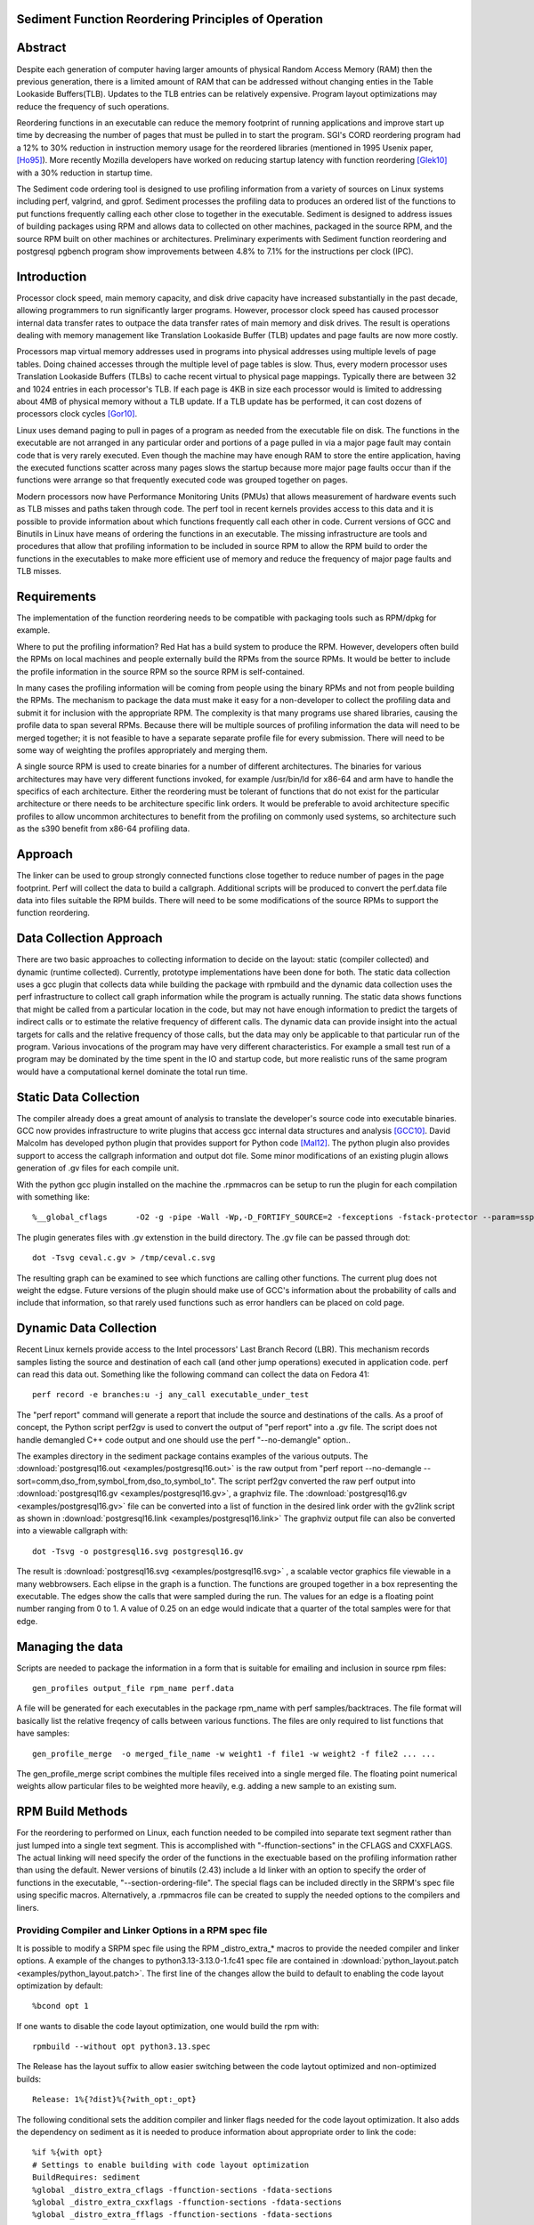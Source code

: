 Sediment Function Reordering Principles of Operation
====================================================

Abstract
========
Despite each generation of computer having larger amounts of
physical Random Access Memory (RAM) then the previous generation,
there is a limited amount of RAM that can be
addressed without changing enties in the Table Lookaside Buffers(TLB).
Updates to the TLB entries can be relatively expensive.
Program layout optimizations may reduce the frequency of such
operations.

Reordering functions in an executable can reduce the memory footprint of running
applications and improve start up time by decreasing the number of
pages that must be pulled in to start the program.
SGI's CORD reordering program had a 12% to 30% reduction in
instruction memory usage for the reordered libraries (mentioned in
1995 Usenix paper, [Ho95]_). More recently Mozilla developers have worked
on reducing startup latency with function reordering [Glek10]_ with a
30% reduction in startup time.

The Sediment code ordering tool is  designed to use profiling
information from a variety of sources on Linux systems including
perf, valgrind, and gprof.
Sediment processes the profiling data to produces an ordered list of
the functions to put functions frequently calling each other close to together
in the executable.
Sediment is designed to address issues of building packages using RPM
and allows data to collected on other machines, packaged in the source
RPM, and the source RPM built on other machines or architectures.
Preliminary experiments with Sediment function reordering and
postgresql pgbench program show
improvements between 4.8% to 7.1% for the instructions per clock (IPC). 



Introduction
============

Processor clock speed, main memory capacity, and disk drive capacity
have increased substantially in the past decade, allowing programmers
to run significantly larger programs.
However, processor clock speed has caused processor internal data
transfer rates to outpace the data transfer rates of main memory and
disk drives.
The result is operations dealing with memory management like
Translation Lookaside Buffer (TLB) updates and page faults are now
more costly.

Processors map virtual memory addresses used in programs into physical
addresses using multiple levels of page tables. Doing chained accesses
through the multiple level of page tables is slow.
Thus, every modern processor uses Translation Lookaside Buffers (TLBs)
to cache recent virtual to physical page mappings.
Typically there are between 32 and 1024
entries in each processor's TLB.
If each page is 4KB in size each processor would is limited to
addressing about 4MB of physical memory without a TLB update.
If a TLB update has be performed, it can cost dozens of processors clock cycles
[Gor10]_.

Linux uses demand paging to pull in pages of a program as needed from
the executable file on disk.
The functions in the executable are not arranged in any particular
order and portions of a page pulled in via a major page fault may
contain code that is very rarely executed.
Even though the machine may have enough RAM to store the entire
application, having the executed functions scatter
across many pages slows the startup because more major page faults
occur than if the functions were arrange so that frequently executed
code was grouped together on pages.

Modern processors now have Performance Monitoring Units (PMUs) that
allows measurement of hardware events such as TLB misses and paths
taken through code.
The perf tool in recent kernels provides access to this data and it 
is possible to provide information about which functions
frequently call each other in code.
Current versions of GCC and Binutils in Linux have means of ordering
the functions in an executable.
The missing infrastructure are tools and procedures that
allow that profiling information to be included in source RPM to allow
the RPM build to order the functions in the executables to make more
efficient use of memory and reduce the frequency of major page faults
and TLB misses.


Requirements
============

The implementation of the function reordering needs to be compatible
with packaging tools such as RPM/dpkg for example.

Where to put the profiling information? Red Hat has a build system to
produce the RPM.
However, developers often build the RPMs on local machines and people
externally build the RPMs from the source RPMs.
It would be better to include the profile information in the source
RPM so the source RPM is self-contained.

In many cases the profiling information will be coming from people
using the binary RPMs and not from people building the RPMs. The
mechanism to package the data must make it easy for a non-developer to
collect the profiling data and submit it for inclusion with the
appropriate RPM. The complexity is that many programs use shared
libraries, causing the profile data to span several RPMs. Because
there will be multiple sources of profiling information the data will
need to be merged together; it is not feasible to have a separate
separate profile file for every submission. There will need to be some
way of weighting the profiles appropriately and merging them.

A single source RPM is used to create binaries for a number of
different architectures. The binaries for various architectures may
have very different functions invoked, for example /usr/bin/ld for
x86-64 and arm have to handle the specifics of each
architecture. Either the reordering must be tolerant of functions that
do not exist for the particular architecture or there needs to be
architecture specific link orders. It would be preferable to avoid
architecture specific profiles to allow uncommon architectures to
benefit from the profiling on commonly used systems, so 
architecture such as the s390 benefit from x86-64
profiling data.

Approach
========

The linker can be used to group strongly connected functions close together
to reduce number of pages in the page footprint. Perf will
collect the data to build a callgraph. Additional
scripts will be produced to convert the perf.data file data into files
suitable the RPM builds. There will need to be some modifications of
the source RPMs to support the function reordering.


Data Collection Approach
========================

There are two basic approaches to collecting information to decide on
the layout: static (compiler collected) and dynamic (runtime
collected). Currently, prototype implementations have been done for
both. The static data collection uses a gcc plugin that collects data
while building the package with rpmbuild and the dynamic data
collection uses the perf infrastructure to collect call graph
information while the program is actually running. The static data
shows functions that might be called from a particular location
in the code, but may not have enough information to predict the targets
of indirect calls or to estimate the relative frequency of different
calls. The dynamic data can provide insight into the actual
targets for calls and the relative frequency of those calls, but
the data may only be applicable to that particular run of the
program. Various invocations of the program may have very different
characteristics. For example a small test run of a program may be
dominated by the time spent in the IO and startup code,
but more realistic runs of
the same program would have a computational kernel dominate the total
run time.

Static Data Collection
======================

The compiler already does a great amount of analysis to translate the
developer's source code into executable binaries. GCC now provides
infrastructure to write plugins that access gcc internal data
structures and analysis [GCC10]_. David Malcolm has developed python
plugin that provides support for Python code [Mal12]_. The python
plugin also provides support to access the callgraph information and
output dot file. Some minor modifications of an existing plugin allows
generation of .gv files for each compile unit.

With the python gcc plugin installed on the machine the .rpmmacros can
be setup to run the plugin for each compilation with something like::

  %__global_cflags	-O2 -g -pipe -Wall -Wp,-D_FORTIFY_SOURCE=2 -fexceptions -fstack-protector --param=ssp-buffer-size=4 %{_hardened_cflags} -ffunction-sections -fplugin=python3 -fplugin-arg-python3-script=/usr/libexec/sediment/write-dot-callgraph.py``

The plugin generates files with .gv extenstion in the build
directory. The .gv file can be passed through dot::

  dot -Tsvg ceval.c.gv > /tmp/ceval.c.svg

The resulting graph can be examined to see which functions are calling
other functions. The current plug does not weight the edgse. Future
versions of the plugin should make use of GCC's information about the
probability of calls and include that information, so that rarely used
functions such as error handlers can be placed on cold page.


Dynamic Data Collection
=======================

Recent Linux kernels provide access to the Intel processors' Last
Branch Record (LBR). This mechanism records samples listing the source
and destination of each call (and other jump operations) executed in
application code. perf can read this data out. Something like the
following command can collect the data on Fedora 41::

  perf record -e branches:u -j any_call executable_under_test

The "perf report" command will generate a report that include the
source and destinations of the calls. As a proof of concept, the
Python script perf2gv is used to convert the output of "perf report"
into a .gv file. The script does not handle demangled C++ code output
and one should use the perf "--no-demangle" option..

The examples directory in the sediment package contains examples of
the various outputs.
The
:download:`postgresql16.out <examples/postgresql16.out>` is the raw output from
"perf report --no-demangle --sort=comm,dso_from,symbol_from,dso_to,symbol_to".
The script perf2gv converted the raw perf output into
:download:`postgresql16.gv <examples/postgresql16.gv>`, a graphviz file.
The
:download:`postgresql16.gv <examples/postgresql16.gv>` file can be converted
into a list of function in the desired link order with the gv2link
script as shown in
:download:`postgresql16.link <examples/postgresql16.link>`
The graphviz output file can also be converted into a viewable callgraph with::

  dot -Tsvg -o postgresql16.svg postgresql16.gv

The result is
:download:`postgresql16.svg <examples/postgresql16.svg>` ,
a scalable vector graphics file viewable in a many webbrowsers.
Each elipse in the graph is a function.
The functions are grouped together in a box representing the executable.
The edges show the calls that were sampled during the run.
The values for an edge is a floating point number ranging from 0 to 1.
A value of 0.25 on an edge would indicate that a quarter of the
total samples were for that edge.

Managing the data
=================

Scripts are needed to package the information in a form that is
suitable for emailing and inclusion in source rpm files::

  gen_profiles output_file rpm_name perf.data

A file will be generated for each executables in the package rpm_name
with perf samples/backtraces. The file format will basically list the
relative freqency of calls between various functions. The files are
only required to list functions that have samples::

  gen_profile_merge  -o merged_file_name -w weight1 -f file1 -w weight2 -f file2 ... ...

The gen_profile_merge script combines the multiple files received
into a single merged file. The floating point numerical weights allow
particular files to be weighted more heavily, e.g. adding a new sample
to an existing sum.


RPM Build Methods
=================

For the reordering to performed on Linux,
each function needed to be compiled into
separate text segment rather than just lumped into a single text
segment.
This is accomplished with "-ffunction-sections" in the CFLAGS
and CXXFLAGS.
The actual linking will need specify the order of the functions
in the exectuable based on the profiling information 
rather than using the default.
Newer versions of binutils (2.43) include a ld linker with an option
to specify the order of functions in the executable, "--section-ordering-file".
The special flags can be included directly in the SRPM's spec file using specific macros.
Alternatively, a .rpmmacros file can be created to supply the needed options to the compilers and liners.


Providing Compiler and Linker Options in a RPM spec file
--------------------------------------------------------

It is possible to modify a SRPM spec file using the RPM _distro_extra_*
macros to provide the needed compiler and linker options.
A example of the changes to python3.13-3.13.0-1.fc41 spec file are contained
in :download:`python_layout.patch <examples/python_layout.patch>`.
The first line of the changes allow the build to default to enabling the code layout optimization by default::

  %bcond opt 1

If one wants to disable the code layout optimization, one would build the rpm with::

  rpmbuild --without opt python3.13.spec

The Release has the layout suffix to allow easier switching between the code laytout optimized and non-optimized builds::

  Release: 1%{?dist}%{?with_opt:_opt}

The following conditional sets the addition compiler and linker flags needed for the code layout optimization.
It also adds the dependency on sediment as it is needed to produce information about appropriate
order to link the code::

  %if %{with opt}
  # Settings to enable building with code layout optimization
  BuildRequires: sediment
  %global _distro_extra_cflags -ffunction-sections -fdata-sections
  %global _distro_extra_cxxflags -ffunction-sections -fdata-sections
  %global _distro_extra_fflags -ffunction-sections -fdata-sections
  
  %global __global_link_order %{_builddir}/%{name}-%{version}-%{release}.order
  %global _distro_extra_ldflags -Wl,\"--section-ordering-file,%{__global_link_order}\"
  %endif

The RPM spec file needs to include the callgraph file which is stored as just another source file.
The call_graph define points to the file to allow sediment to produce the link order file.::

  # Call graph information
  SOURCE12: perf_pybenchmark.gv
  %global call_graph %{SOURCE12}

Finally, in the %prep section of the spec file there is the following coditional to
generate the link order file.
This needs be be done before the configuration is done as the linking
expects the __global_link_order file to exist.
If the file does not exist, the various steps of configuration will fail.::

  %if %{with opt}
  #Generate the code layout file before configuration done
  gv2link < %{call_graph} > %{__global_link_order}
  %endif


Using .rpmmacros File to Supply Need Options
--------------------------------------------

There is a "make_sediment_rpmmacros" command in sediment to produce appropriate macros that to store in the local .rpmmacros file.
The RPM macros will be modified using a .rpmmacro file with::

  %build_cflags -O2 -flto=auto -ffat-lto-objects -fexceptions -g -grecord-gcc-switches -pipe -Wall -Werror=format-security -Wp,-U_FORTIFY_SOURCE,-D_FORTIFY_SOURCE=3 -Wp,-D_GLIBCXX_ASSERTIONS -specs=/usr/lib/rpm/redhat/redhat-hardened-cc1 -fstack-protector-strong -specs=/usr/lib/rpm/redhat/redhat-annobin-cc1  -m64 -march=x86-64 -mtune=generic -fasynchronous-unwind-tables -fstack-clash-protection -fcf-protection -mtls-dialect=gnu2 -fno-omit-frame-pointer -mno-omit-leaf-frame-pointer %{?call_graph:%{?pgo:-ffunction-sections -fdata-sections}}
  %build_cxxflags -O2 -flto=auto -ffat-lto-objects -fexceptions -g -grecord-gcc-switches -pipe -Wall -Werror=format-security -Wp,-U_FORTIFY_SOURCE,-D_FORTIFY_SOURCE=3 -Wp,-D_GLIBCXX_ASSERTIONS -specs=/usr/lib/rpm/redhat/redhat-hardened-cc1 -fstack-protector-strong -specs=/usr/lib/rpm/redhat/redhat-annobin-cc1  -m64 -march=x86-64 -mtune=generic -fasynchronous-unwind-tables -fstack-clash-protection -fcf-protection -mtls-dialect=gnu2 -fno-omit-frame-pointer -mno-omit-leaf-frame-pointer %{?call_graph:%{?pgo:-ffunction-sections -fdata-sections}}
  %build_fflags -O2 -flto=auto -ffat-lto-objects -fexceptions -g -grecord-gcc-switches -pipe -Wall -Wp,-U_FORTIFY_SOURCE,-D_FORTIFY_SOURCE=3 -Wp,-D_GLIBCXX_ASSERTIONS -specs=/usr/lib/rpm/redhat/redhat-hardened-cc1 -fstack-protector-strong -specs=/usr/lib/rpm/redhat/redhat-annobin-cc1  -m64 -march=x86-64 -mtune=generic -fasynchronous-unwind-tables -fstack-clash-protection -fcf-protection -mtls-dialect=gnu2 -fno-omit-frame-pointer -mno-omit-leaf-frame-pointer -I/usr/lib64/gfortran/modules  %{?call_graph:%{?pgo:-ffunction-sections -fdata-sections}}
  %__global_link_order \"%{u2p:%{_builddir}}/%{name}-%{version}-%{release}.order\"
  %build_ldflags	-Wl,-z,relro %{_hardened_ldflags} %{?call_graph:%{?pgo:-Wl,"--section-ordering-file,%{__global_link_order}"}}

The .rpmmacro file includes a definition for %dist to note whether the
rpm is a normal rpm or a Program Guided Optimization (PGO) rpm to make it easier
to have both a PGO and non-PGO version of the RPMs for performance evaluation::

  %dist .fc42%{?pgo:_pgo}

Currently, the source RPMs files include a call graph file used to compute
the link order and a define for pgo_file::

  SOURCE18: postgresql.gv
  %global call_graph %{SOURCE18}

The .rpmmacro file adds the following line to the %__build_pre macro
to generate the link order when a call graph is available and pgo
(Profile Guided Optimization) is set::

  %{?call_graph:%{?pgo: gv2link < %{call_graph} > %{__global_link_order}  } }

An example for x86_64 the macros above are contained in :download:`.rpmmacros
<.rpmmacros>`.  However, it is probably better to generate the appropriate RPM macros
with the "make_sediment_rpmmacros" output as these are going to vary by architecture
and Linux distribution.
The building with the function reordering is enabled with::

  rpmbuild -ba --define "pgo 1" <spec_file>

In the future would prefer to have more finer grain control rather
than one call graph and link order for all the executables in the rpm.
Maybe have something link the following to take the callgraph (.gv)
file in the source RPM and then have the RPM macros use the following
command would covert the call graph information into a link order for
a specific executable::

  gen_link_order executable_name gen_profile_file

The script gen_link_order generates a link script and returns the path
to the link script. It searches for executable_name.prof. If no
profile file for the executable is found, a default link script is
produced and a path to that link script is returned. If a
executable_name.prof exists gen_link_order will use the order of
function in the profile to produce the linker script and return the
path of the linker script. Assuming the "-ffunction-sections" option
was used to compile the functions, the linker can order the functions
into the order specified by the linker_script.

This will need to deal with situations where the source code
is one directory and the build is performed in another. Having an
environment variable (PROF_DIR) pointing to default directory holding
profile files. It might be possible that the link order might be
performed in similar manner as the stripping of the debuginfo in an
rpmbuild, after the executable are installed. This may make it easier
map the collected data to the executable because when things are
installed they should have a similar layout to the real installed
files. (note: /usr/lib64 might be an issue that the scripts would have
to deal with).

Advantages of Function Reordering Approach:

* Reduce the frequency of page faults
* Uses existing functions available in Red Hat Distributions.
* Should be robust to changes in code. Worst case new functions not in the profile file are just linked toward the end of the executable and removed functions are quietly ignored.
* Portable between different architectures. Doesn't need detailed knowledge about binary file formats. 

Drawbacks of Function Reordering Approach:

* Modifying source RPM to make use of profiling information required
* The tool will only help traditionally compiled executable such as C/C++/Fortran. It will not help with scripted languages using interpreters such as Ruby and Python.
* Merging data may be inaccurate either through weighting or architecture differences
* The expansion in the number of sections may affect tools such as gdb that read that information.
* Does not deal with layout between different binaries files (for example firefox calling mutex functions in glibc) 

Exploratory Work
================

The benefits of this optimization depends greatly on the hardware,
software, and workloads used. The postgresql database excercised with
pgbench was used as a testcase to gauge the performance improvements
on several Fedora 41 environments.  The postgresql package was
selected as the /usr/bin/postgres executable is 9.4MB stripped on
x86_64 Fedora 41 and would potentially benefit from reordering code to
group commonly used functions on the same or adjacent pages of memory.
Overall, between 3.3% and 6.1% improvement in IPC was observed. The
number of instructions between iTLB miss increased between 11.2% to
47.4%.

An initial training run of pgbench was run on the x86_64 machine to
obtain information about relative frequency of call graph paths in the
code, the sediment tool was used to convert the perf data into a call
graph.  The call graph file was added to the stock
postgresql-16.3-3.fc41.x86_64 SRPM and RPMs were built with and
without enabling the code layout optimization.  Six runs were made
with each version of the RPMs installed and the results were were
averaged.  The following script was used to collect data on postgres
binary when pgbench was running::

  #!/bin/sh
  #
  # make sure the postgres running
  systemctl restart  postgresql.service
  pgb="pgbench"
  su postgres -c "$pgb -c 64 -T 300" &
  sleep 1
  perf stat -e cycles -e instructions -e iTLB-load-misses -e LLC-load-misses -e minor-faults -e major-faults -e cpu-clock -e task-clock --pid=`pidof /usr/bin/postgres|tr " " ","` pidwait "$pgb"

Three Fedora 41 environments were used for the experiments: x86_64
bare metal, x86_64 guest VM, and an aarch64 cortex a57 machine.  The
postgres rpms were built locally with and without function reordering.
The table below summarize the hardware characteristics.


=======================	=============	===========	======================
hardware		 physical	virtual		
characteristics		 x86_64		x86_64		aarch64
=======================	=============	===========	======================
Machine			Lenovo P51	Lenovo P51	NVidia Jeton Nano
processor manufacter	Intel		Intel		Nvidia
processor family	6		6		ARM Cortex
processor model		158		158		A57
clock			3.00GHz		3.00GHz		1.91GHz
processor cores		4		2		4
virtual processors	8		2		4
ram			32GB		4GB		4GB
=======================	=============	===========	======================

Below are table for the bare metal x86_64 machine and guest VM on the same
machine.  The transactions per second (tps) do not change
significantly.  There appear to be other limitations on the machine
besides the processor that limit the performance.  It is notable that
the number of cycles consumed by the postgres binary, the cpu-clock,
and the task clock for the same wallclock time (5 minutes, 300
seconds) were are all reduced.  The IPC (Instructions Per Cycle) and
the average instructions between iTLB misses also improved.

=======================	============    =========== 	=======
x86_64 physical machine postgresql	postgresql
metric          	baseline	reordered	%change
=======================	============    =========== 	=======
tps (excluding conn)	318.5		319.9		0.43%
cycles			3.339E+011	3.236E+011	-3.1%
instructions		1.555E+011	1.567E+011	0.77%
IPC			.466		.484		4.0%
Itlb-load-misses	3.600E+008	2.461E+008	-31.6%
i per iTLB-miss		432		637		47.4%
Cpu-clock		127,926ms	124,895ms	-2.37%
Task-clock		130,625ms	127,596ms	-2.32%
=======================	============    =========== 	=======

=======================	============    =========== 	=======
x86_64 qemu guest	postgresql	postgresql
metric          	baseline	reordered	%change
=======================	============    =========== 	=======
tps (excluding conn)	230.1		231.5		0.6%
cycles			3.0751E+011	2.9502E+011	-4.1%
instructions		1.7732E+011	1.7604E+011	-0.7%
IPC			.577		.597		3.3%
Itlb-load-misses	4.736E+008	3.805E+008	-19.7%
i per iTLB-miss		374		462		23.5%
Cpu-clock		165,610ms	160,785ms	-2.9%
Task-clock		167,212ms	162,393ms	-2.9%
=======================	============    =========== 	=======



To test the portability of the technique the same postgresql source
RPM was build on aarch64.  the following table summarizes the results.
The iTLB-load-misses on the aarch64 only measure the misses in the 48
element first level instruction TLB.  Like the x86_64 platform the
aarch64 machine shows reductions in the number of cycles used and
improvement in the IPC of 6.1%. The average number of instructions
between iTLB misses also improves, probably due to the relatively
small size of the L1 iTLB size.
			
			
====================	===========	===========	========
armv8 cortext a57
metric			baseline	reordered	%change
====================	===========	===========	========
tps (excluding conn)	53.1		51.3		-3.3%
cycles			1.484E+011	1.356E+011	-8.6%
instructions		3.509E+10	3.396E+010	-3.2%
IPC			.236		.250		6.1%
Itlb-load-misses	1.495E+008	1.292E+008	-13.6%
i per iTLB-miss		235		263		11.2%
Cpu-clock		205,022ms	202,764ms	-1.1%
Task-clock		208,491ms	206,936ms	-0.7%
====================	===========	===========	========

Older Experiments on Fedora 18
==============================

Used three Fedora 18 environments: x86_64 raw, x86_64 guest vm, and
armv7 hard float on armv7 cortex a15 machine.  The postgres rpms were
built locally with and without function reordering.
The table below summarize the hardware characteristics.

=======================	=============	===========	======================
hardware		 physical	virtual		
characteristics		 x86_64		x86_64		armv7
=======================	=============	===========	======================
Machine			Lenovo W530	Lenovo W530	Samsung Arm Chromebook
processor manufacter	Intel		Intel		Samsung
processor family	6		6		exynos
processor model		58		58		5250
clock			2.3GHz		2.3GHz		1.7GHz
processor cores		4		2		2
virtual processors	8		2		2
ram			16GB		2GB		2GB
=======================	=============	===========	======================

The first experiments were on the physical x86_64 machine and the
table below summarizes the averages of six runs.  The Transactions Per
Second (tps) do not change much, about 1% improvement.  Performance
appears to be limited the the disk device on the machine.
Because instruction TLB misses drop significantly (19.8% drop) the instruction
per clock IPC improves significantly, 4.8% and the number of cycles consumed
during the run drops by 3.13%.

			
=======================	============    =========== 	=======
x86_64 physical machine postgresql	postgresql
metric          	baseline	reordered	%change
=======================	============    =========== 	=======
tps (including conn)	1,366.59	1,378.95	0.90%
tps (excluding conn)	1,365.51	1,380.06	1.07%
cycles			1.20E+012	1.16E+012	-3.13%
instructions		7.06E+011	7.17E+011	1.56%
IPC			.59		.62		4.84%
Itlb-load-misses	1.24E+009	9.95E+008	-19.79%
i per iTLB-miss		568.97		720.40		26.61%
Cpu-clock		997,897.58	974,661.58	-2.33%
Task-clock		1,000,752.83	977,629.52	-2.31%
=======================	============    =========== 	=======

The experiment in the x86_64 guest vm summarized in the table below show
greater improvement that running on raw hardware.
This may be due to the additional overheads introduced for TLB fixup and
pressure on the TLB due to having additional code to run to simulate
hardware for the guest.
There are more frequent iTLB misses for the virtualized machine and the
reductions are greater for iTLB misses when postgresql layout is
optimized.
The function reordering of the qemu-kvm slightly helped performance.
The last two columns show the improvements for only optimizing postgresql and
optimizing both postgresql and the user-space kvm-qemu.
			
			
=====================	============	==============	==========	==============  =============	=============
x86_64 kvm guest	kvm		kvm		kvm_pgo		kvm_pgo		only postgres	both postgres
metric			postgresql	postgresql_pgo	postgresql	postgresql_pgo	reordered	reordered
			baseline							vs baseline	vs baseline
=====================	============	==============	==========	==============  =============	=============
tps (including conn)	722.19		745.67		720.10		747.87		3.25%		3.56%
tps (excluding conn)	722.41		745.15		721.37		749.26		3.15%		3.72%
cycles			4.12E+011	3.99E+011	4.12E+011	3.99E+011	-3.11%		-3.12%
instructions		2.55E+011	2.65E+011	2.54E+011	2.66E+011	3.78%		4.28%
IPC			.62		.66		.62		.67		7.11%		7.64%
Itlb-load-misses	9.33E+008	6.65E+008	9.32E+008	6.68E+008	-28.69%		-28.35%
i per iTLB-miss		273.22		397.62		272.42		397.67		45.53%		45.55%
Cpu-clock		177,030.63	174,455.12	176,798.16	173,752.65	-1.45%		-1.85%
Task-clock		177,174.29	174,616.27	176,926.93	173,901.29	-1.44%		-1.85%
=====================	============	==============	==========	==============  =============	=============


To test the portability of the technique the same postgresql source
RPM was build on armv7.  the following table summarizes the results.
The iTLB-load-misses on the arm onlhy measure the misses in the 32
element first level instruction TLB.  No matter what is done there
will always be a great number of misses.  However, the number of
instructions excuted during the fixed run time and the IPC showed
improvement.  The IPC improved by 4.88%.
			
			
====================	===========	===========	========
armv7 cortext a15
metric			baseline	reordered	%change
====================	===========	===========	========
tps (including conn)	477.46		491.08		2.85%
tps (excluding conn)	479.06		492.34		2.77%
cycles			5.22E+011	5.60E+011	7.30%
instructions		1.53E+011	1.72E+011	12.53%
IPC			.29		.31		4.88%
Itlb-load-misses	1.79E+009	1.81E+009	0.93%
i per iTLB-miss		85.39		95.20		11.49%
Cpu-clock		317,669.31	343,863.71	8.25%
Task-clock		319,782.35	346,122.26	8.24%
====================	===========	===========	========

These preliminary results show modest but useful improvements in
performance for the function reordering.
The IPC improved from 4.8% to 7.64%.
On x86_64 the iTLB miss rates significantly improve and more so
for code running in a guest VM.


References
==========

.. [GCC10] plugins, October 1, 2010, http://gcc.gnu.org/wiki/plugins 
.. [Glek10] Taras Glek, Linux: How to Make Startup Suck Less (Also Reduce Memory Usage!) http://blog.mozilla.org/tglek/2010/04/05/linux-how-to-make-startup-suck-less-and-reduce-memory-usage/ 
.. [Gor10] Mel Gorman, Huge pages part 5: A deeper look at TLBs and costs March 23, 2010 http://lwn.net/Articles/379748/ 
.. [Ho95] W. Wilson Ho, et. al. Optimizing the Performance of Dynamically-Linked Programs http://www.usenix.org/publications/library/proceedings/neworl/ho.html 
.. [Mal12] David Malcolm, GCC Python Plugin https://github.com/davidmalcolm/gcc-python-plugin/
